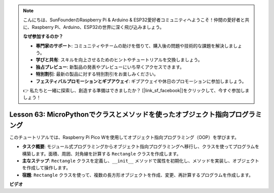.. note::

    こんにちは、SunFounderのRaspberry Pi & Arduino & ESP32愛好者コミュニティへようこそ！仲間の愛好者と共に、Raspberry Pi、Arduino、ESP32の世界に深く飛び込みましょう。

    **なぜ参加するのか？**

    - **専門家のサポート**: コミュニティやチームの助けを借りて、購入後の問題や技術的な課題を解決しましょう。
    - **学びと共有**: スキルを向上させるためのヒントやチュートリアルを交換しましょう。
    - **独占プレビュー**: 新製品の発表やプレビューにいち早くアクセスできます。
    - **特別割引**: 最新の製品に対する特別割引をお楽しみください。
    - **フェスティバルプロモーションとギブアウェイ**: ギブアウェイや休日のプロモーションに参加しましょう。

    👉 私たちと一緒に探索し、創造する準備はできましたか？ [|link_sf_facebook|]をクリックして、今すぐ参加しましょう！

Lesson 63: MicroPythonでクラスとメソッドを使ったオブジェクト指向プログラミング
===================================================================================

このチュートリアルでは、Raspberry Pi Pico Wを使用してオブジェクト指向プログラミング（OOP）を学びます。

* **タスク概要**: モジュール式プログラミングからオブジェクト指向プログラミングへ移行し、クラスを使ってプログラムを構築します。面積、周囲、対角線を計算する ``Rectangle`` クラスを作成します。
* **主なステップ**: ``Rectangle`` クラスを定義し、``__init__`` メソッドで属性を初期化し、メソッドを実装し、オブジェクトを作成して操作します。
* **宿題**: ``Rectangle`` クラスを使って、複数の長方形オブジェクトを作成、変更、再計算するプログラムを作成します。


**ビデオ**

.. raw:: html

    <iframe width="700" height="500" src="https://www.youtube.com/embed/o3d5J9AVwIA?si=xyXafMVr4IGxDpEa" title="YouTube video player" frameborder="0" allow="accelerometer; autoplay; clipboard-write; encrypted-media; gyroscope; picture-in-picture; web-share" allowfullscreen></iframe>
